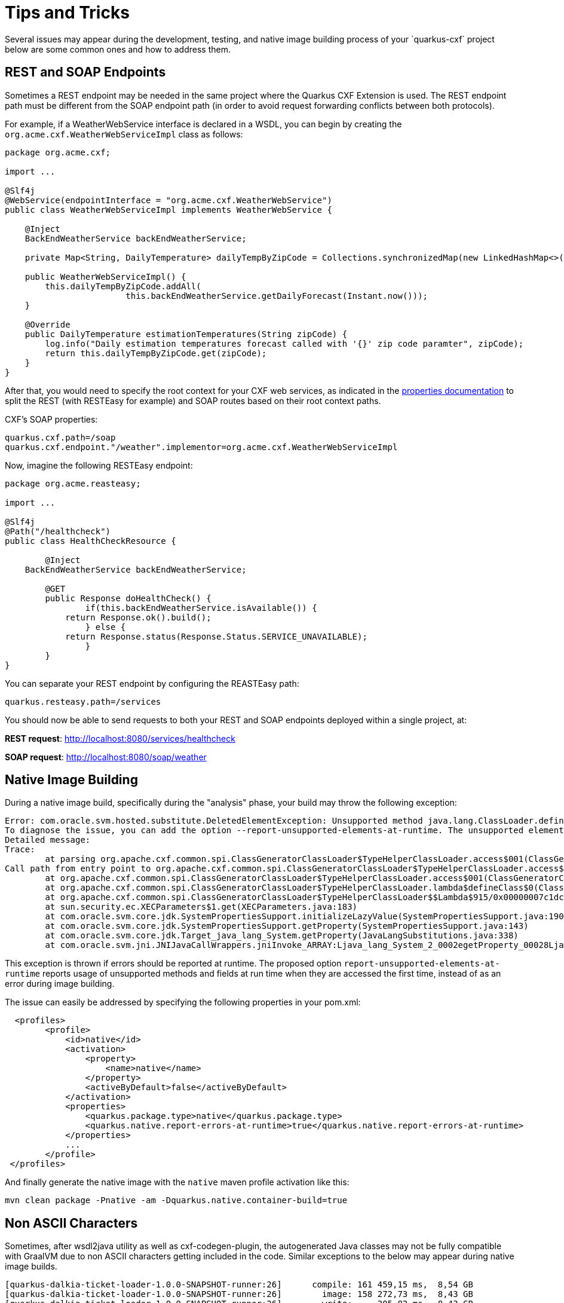 [[Tips-Tricks]]
= Tips and Tricks
Several issues may appear during the development, testing, and native image building process of your `quarkus-cxf` project;
below are some common ones and how to address them.

== REST and SOAP Endpoints

Sometimes a REST endpoint may be needed in the same project where the Quarkus CXF Extension is used.
The REST endpoint path must be different from the SOAP endpoint path (in order to avoid request
forwarding conflicts between both protocols).

For example, if a WeatherWebService interface is declared in a WSDL, you can
begin by creating the `org.acme.cxf.WeatherWebServiceImpl` class as follows:

[source,java]
----
package org.acme.cxf;

import ...

@Slf4j
@WebService(endpointInterface = "org.acme.cxf.WeatherWebService")
public class WeatherWebServiceImpl implements WeatherWebService {

    @Inject
    BackEndWeatherService backEndWeatherService;

    private Map<String, DailyTemperature> dailyTempByZipCode = Collections.synchronizedMap(new LinkedHashMap<>());

    public WeatherWebServiceImpl() {
        this.dailyTempByZipCode.addAll(
        		this.backEndWeatherService.getDailyForecast(Instant.now()));
    }

    @Override
    public DailyTemperature estimationTemperatures(String zipCode) {
        log.info("Daily estimation temperatures forecast called with '{}' zip code paramter", zipCode);
        return this.dailyTempByZipCode.get(zipCode);
    }
}
----

After that, you would need to specify the root context for your CXF web services, as indicated
in the link:properties.adoc#quarkus.cxf.path[properties documentation] to split the REST (with RESTEasy for example)
and SOAP routes based on their root context paths.

CXF's SOAP properties:
[source,properties]
----
quarkus.cxf.path=/soap
quarkus.cxf.endpoint."/weather".implementor=org.acme.cxf.WeatherWebServiceImpl
----

Now, imagine the following RESTEasy endpoint:
[source,java]
----
package org.acme.reasteasy;

import ...

@Slf4j
@Path("/healthcheck")
public class HealthCheckResource {

	@Inject
    BackEndWeatherService backEndWeatherService;

	@GET
	public Response doHealthCheck() {
		if(this.backEndWeatherService.isAvailable()) {
            return Response.ok().build();
		} else {
            return Response.status(Response.Status.SERVICE_UNAVAILABLE);
		}
	}
}
----

You can separate your REST endpoint by configuring the REASTEasy path:
[source,properties]
----
quarkus.resteasy.path=/services
----

You should now be able to send requests to both your REST and SOAP endpoints deployed within a single project, at:

*REST request*: http://localhost:8080/services/healthcheck

*SOAP request*: http://localhost:8080/soap/weather


[[Native-Image-Building]]
== Native Image Building
During a native image build, specifically during the "analysis" phase, your build may throw
the following exception:

[source,bash]
----
Error: com.oracle.svm.hosted.substitute.DeletedElementException: Unsupported method java.lang.ClassLoader.defineClass(String, byte[], int, int) is reachable
To diagnose the issue, you can add the option --report-unsupported-elements-at-runtime. The unsupported element is then reported at run time when it is accessed the first time.
Detailed message:
Trace:
	at parsing org.apache.cxf.common.spi.ClassGeneratorClassLoader$TypeHelperClassLoader.access$001(ClassGeneratorClassLoader.java:108)
Call path from entry point to org.apache.cxf.common.spi.ClassGeneratorClassLoader$TypeHelperClassLoader.access$001(ClassGeneratorClassLoader$TypeHelperClassLoader, String, byte[], int, int):
	at org.apache.cxf.common.spi.ClassGeneratorClassLoader$TypeHelperClassLoader.access$001(ClassGeneratorClassLoader.java:108)
	at org.apache.cxf.common.spi.ClassGeneratorClassLoader$TypeHelperClassLoader.lambda$defineClass$0(ClassGeneratorClassLoader.java:148)
	at org.apache.cxf.common.spi.ClassGeneratorClassLoader$TypeHelperClassLoader$$Lambda$915/0x00000007c1dc1440.apply(Unknown Source)
	at sun.security.ec.XECParameters$1.get(XECParameters.java:183)
	at com.oracle.svm.core.jdk.SystemPropertiesSupport.initializeLazyValue(SystemPropertiesSupport.java:190)
	at com.oracle.svm.core.jdk.SystemPropertiesSupport.getProperty(SystemPropertiesSupport.java:143)
	at com.oracle.svm.core.jdk.Target_java_lang_System.getProperty(JavaLangSubstitutions.java:338)
	at com.oracle.svm.jni.JNIJavaCallWrappers.jniInvoke_ARRAY:Ljava_lang_System_2_0002egetProperty_00028Ljava_lang_String_2_00029Ljava_lang_String_2(generated:0)
----

This exception is thrown if errors should be reported at runtime. The proposed option
`report-unsupported-elements-at-runtime` reports usage of unsupported methods and
fields at run time when they are accessed the first time, instead of as an error
during image building.

The issue can easily be addressed by specifying the following properties in your pom.xml:
[source,xml]
----
  <profiles>
        <profile>
            <id>native</id>
            <activation>
                <property>
                    <name>native</name>
                </property>
                <activeByDefault>false</activeByDefault>
            </activation>
            <properties>
                <quarkus.package.type>native</quarkus.package.type>
                <quarkus.native.report-errors-at-runtime>true</quarkus.native.report-errors-at-runtime>
            </properties>
            ...
        </profile>
 </profiles>
----

And finally generate the native image with the `native` maven profile activation like this:

[source,bash]
----
mvn clean package -Pnative -am -Dquarkus.native.container-build=true
----



[[Non-ASCII-Characters]]
== Non ASCII Characters
Sometimes, after wsdl2java utility as well as cxf-codegen-plugin, the autogenerated Java classes may not be
fully compatible with GraalVM due to non ASCII characters getting included in the code.  Similar exceptions to
the below may appear during native image builds.

[source,bash]
----
[quarkus-dalkia-ticket-loader-1.0.0-SNAPSHOT-runner:26]      compile: 161 459,15 ms,  8,54 GB
[quarkus-dalkia-ticket-loader-1.0.0-SNAPSHOT-runner:26]        image: 158 272,73 ms,  8,43 GB
[quarkus-dalkia-ticket-loader-1.0.0-SNAPSHOT-runner:26]        write:     205,82 ms,  8,43 GB
Fatal error:com.oracle.svm.core.util.VMError$HostedError: java.lang.RuntimeException: oops : expected ASCII string! com.oracle.svm.reflect.OperationOrderStatusType_CRÉÉ_f151156b0d42ecdbdfb919501d8a86dda8733012_1456.hashCode
	at com.oracle.svm.core.util.VMError.shouldNotReachHere(VMError.java:72)
	at com.oracle.svm.hosted.image.NativeBootImage.write(NativeBootImage.java:169)
	at com.oracle.svm.hosted.image.NativeBootImageViaCC.write(NativeBootImageViaCC.java:404)
	at com.oracle.svm.hosted.NativeImageGenerator.doRun(NativeImageGenerator.java:685)
	at com.oracle.svm.hosted.NativeImageGenerator.lambda$run$0(NativeImageGenerator.java:476)
	at java.base/java.util.concurrent.ForkJoinTask$AdaptedRunnableAction.exec(ForkJoinTask.java:1407)
	at java.base/java.util.concurrent.ForkJoinTask.doExec(ForkJoinTask.java:290)
	at java.base/java.util.concurrent.ForkJoinPool$WorkQueue.topLevelExec(ForkJoinPool.java:1020)
	at java.base/java.util.concurrent.ForkJoinPool.scan(ForkJoinPool.java:1656)
	at java.base/java.util.concurrent.ForkJoinPool.runWorker(ForkJoinPool.java:1594)
	at java.base/java.util.concurrent.ForkJoinWorkerThread.run(ForkJoinWorkerThread.java:183)
Caused by: java.lang.RuntimeException: oops : expected ASCII string! com.oracle.svm.reflect.OperationOrderStatusType_CRÉÉ_f151156b0d42ecdbdfb919501d8a86dda8733012_1456.hashCode
	at com.oracle.objectfile.elf.dwarf.DwarfSectionImpl.putAsciiStringBytes(DwarfSectionImpl.java:246)
	at com.oracle.objectfile.elf.dwarf.DwarfSectionImpl.putAsciiStringBytes(DwarfSectionImpl.java:238)
	at com.oracle.objectfile.elf.dwarf.DwarfStrSectionImpl.writeContent(DwarfStrSectionImpl.java:75)
	at com.oracle.objectfile.ObjectFile.debugContext(ObjectFile.java:1823)
	at com.oracle.objectfile.elf.dwarf.DwarfSectionImpl.getOrDecideContent(DwarfSectionImpl.java:366)
	at com.oracle.objectfile.elf.ELFUserDefinedSection.getOrDecideContent(ELFUserDefinedSection.java:111)
	at com.oracle.objectfile.ObjectFile.bake(ObjectFile.java:1608)
	at com.oracle.objectfile.ObjectFile.write(ObjectFile.java:1268)
	at com.oracle.svm.hosted.image.NativeBootImage.lambda$write$0(NativeBootImage.java:165)
	at com.oracle.objectfile.ObjectFile.withDebugContext(ObjectFile.java:1804)
	at com.oracle.svm.hosted.image.NativeBootImage.write(NativeBootImage.java:164)
	... 9 more
Error: Image build request failed with exit status 1
----

Below is an example of auto-generated non ASCII characters in a Java class:
[source,java]
----
@XmlType(name = "OperationOrderStatusType")
@XmlEnum
public enum OperationOrderStatusType {

    @XmlEnumValue("Cr\u00e9\u00e9")
    CRÉÉ("Cr\u00e9\u00e9"),
    @XmlEnumValue("A communiquer")
    A_COMMUNIQUER("A communiquer"),
    @XmlEnumValue("En attente de r\u00e9ponse")
    EN_ATTENTE_DE_RÉPONSE("En attente de r\u00e9ponse"),
    @XmlEnumValue("Attribu\u00e9")
    ATTRIBUÉ("Attribu\u00e9"),
    @XmlEnumValue("Clotur\u00e9")
    CLOTURÉ("Clotur\u00e9"),
    @XmlEnumValue("Annul\u00e9")
    ANNULÉ("Annul\u00e9");
    private final String value;

    OperationOrderStatusType(String v) {
        value = v;
    }

    public String value() {
        return value;
    }

    public static OperationOrderStatusType fromValue(String v) {
        for (OperationOrderStatusType c: OperationOrderStatusType.values()) {
            if (c.value.equals(v)) {
                return c;
            }
        }
        throw new IllegalArgumentException(v);
    }
}
----

Anything starting with `\u` will be a problem. Consequently the following refactoring is needed:

[source,java]
----
@XmlType(name = "OperationOrderStatusType")
@XmlEnum
public enum OperationOrderStatusType {

    @XmlEnumValue("Créé")
    CREE("Créé"),
    @XmlEnumValue("A communiquer")
    A_COMMUNIQUER("A communiquer"),
    @XmlEnumValue("En attente de réponse")
    EN_ATTENTE_DE_REPONSE("En attente de réponse"),
    @XmlEnumValue("Attribué")
    ATTRIBUE("Attribué"),
    @XmlEnumValue("Cloturé")
    CLOTURE("Cloturé"),
    @XmlEnumValue("Annulé")
    ANNULE("Annulé");
    private final String value;

    OperationOrderStatusType(String v) {
        value = v;
    }

    public String value() {
        return value;
    }

    public static OperationOrderStatusType fromValue(String v) {
        for (OperationOrderStatusType c: OperationOrderStatusType.values()) {
            if (c.value.equals(v)) {
                return c;
            }
        }
        throw new IllegalArgumentException(v);
    }
}
----